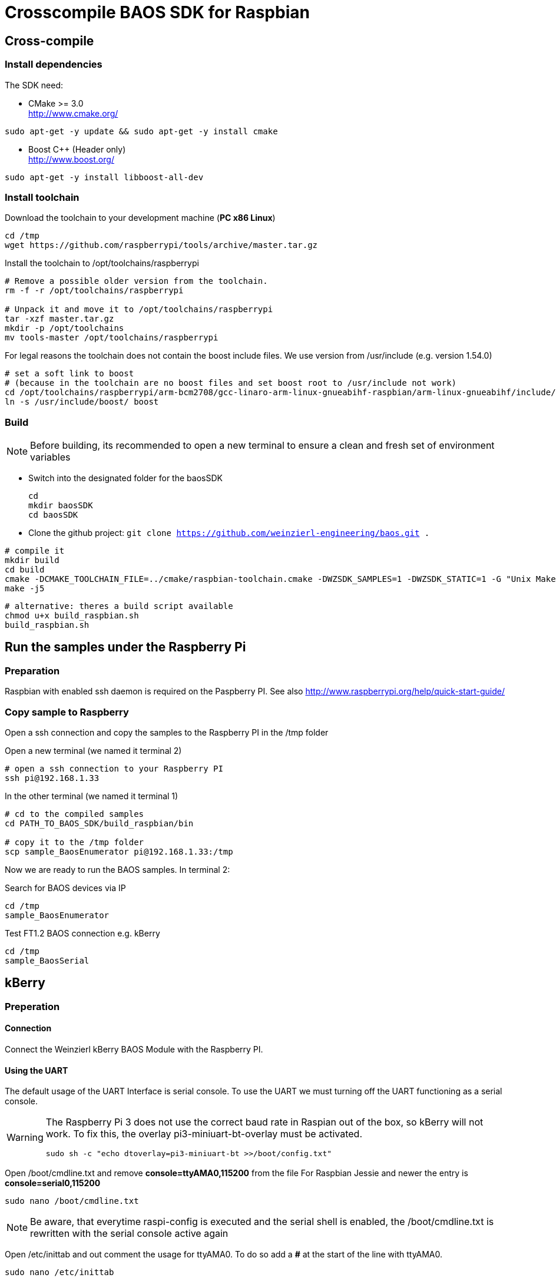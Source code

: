 = Crosscompile BAOS SDK for Raspbian

== Cross-compile

=== Install dependencies

The SDK need:

* CMake >= 3.0 +
  http://www.cmake.org/

[source]
----
sudo apt-get -y update && sudo apt-get -y install cmake
----

* Boost C++ (Header only) +
  http://www.boost.org/

[source]
----
sudo apt-get -y install libboost-all-dev
----

=== Install toolchain

Download the toolchain to your development machine (*PC x86 Linux*)

[source]
----
cd /tmp
wget https://github.com/raspberrypi/tools/archive/master.tar.gz
----

Install the toolchain to /opt/toolchains/raspberrypi

[source]
----
# Remove a possible older version from the toolchain.
rm -f -r /opt/toolchains/raspberrypi

# Unpack it and move it to /opt/toolchains/raspberrypi
tar -xzf master.tar.gz
mkdir -p /opt/toolchains
mv tools-master /opt/toolchains/raspberrypi
----

For legal reasons the toolchain does not contain the boost include files. We use version from /usr/include (e.g. version 1.54.0)

[source]
----
# set a soft link to boost
# (because in the toolchain are no boost files and set boost root to /usr/include not work)
cd /opt/toolchains/raspberrypi/arm-bcm2708/gcc-linaro-arm-linux-gnueabihf-raspbian/arm-linux-gnueabihf/include/c++/4.8.3
ln -s /usr/include/boost/ boost
----


=== Build

[NOTE]
====
Before building, its recommended to open a new terminal to ensure a clean and fresh set of environment variables
====


* Switch into the designated folder for the baosSDK 
+ 
-----
cd
mkdir baosSDK
cd baosSDK
-----
* Clone the github project: `git clone https://github.com/weinzierl-engineering/baos.git .`

[source]
----
# compile it
mkdir build
cd build
cmake -DCMAKE_TOOLCHAIN_FILE=../cmake/raspbian-toolchain.cmake -DWZSDK_SAMPLES=1 -DWZSDK_STATIC=1 -G "Unix Makefiles" ../
make -j5
----

[source]
----
# alternative: theres a build script available
chmod u+x build_raspbian.sh
build_raspbian.sh
----


== Run the samples under the Raspberry Pi

=== Preparation

Raspbian with enabled ssh daemon is required on the Paspberry PI.
See also http://www.raspberrypi.org/help/quick-start-guide/


=== Copy sample to Raspberry

Open a ssh connection and copy the samples to the Raspberry PI in the /tmp folder

Open a new terminal (we named it terminal 2)
[source]
----
# open a ssh connection to your Raspberry PI
ssh pi@192.168.1.33
----

In the other terminal (we named it terminal 1)

[source]
----
# cd to the compiled samples
cd PATH_TO_BAOS_SDK/build_raspbian/bin

# copy it to the /tmp folder
scp sample_BaosEnumerator pi@192.168.1.33:/tmp
----

Now we are ready to run the BAOS samples. In terminal 2:

.Search for BAOS devices via IP
[source]
----
cd /tmp
sample_BaosEnumerator
----

.Test FT1.2 BAOS connection e.g. kBerry
[source]
----
cd /tmp
sample_BaosSerial
----


== kBerry

=== Preperation

==== Connection

Connect the Weinzierl kBerry BAOS Module with the Raspberry PI.

==== Using the UART

The default usage of the UART Interface is serial console.
To use the UART we must turning off the UART functioning as a serial console.

[WARNING]
====
The Raspberry Pi 3 does not use the correct baud rate in Raspian out of the box, so kBerry will
not work. To fix this, the overlay pi3-miniuart-bt-overlay must be activated.
[source]
----
sudo sh -c "echo dtoverlay=pi3-miniuart-bt >>/boot/config.txt"
----
====

Open /boot/cmdline.txt and remove *console=ttyAMA0,115200* from the file
For Raspbian Jessie and newer the entry is *console=serial0,115200*
[source]
----
sudo nano /boot/cmdline.txt
----

[NOTE]
====
Be aware, that everytime raspi-config is executed and the serial shell is enabled, the /boot/cmdline.txt is rewritten with the serial console active again
====


[Versions before Raspbian Jessie] 
Open /etc/inittab and out comment the usage for ttyAMA0.
To do so add a *#* at the start of the line with ttyAMA0.
[source]
----
sudo nano /etc/inittab
----

[Versions after Raspbian Jessie]
With Raspbian Jessie, there is no inittab.
Instead, use raspi-config. In the Advanced options is 
A8 Serial Enable/Disable shell and kernel messages on the serial connection
----
sudo raspi-config
----

Reboot it.

[source]
----
sudo reboot
----

Make sure the user has the rights to access the ttyAMA0
[source]
----
# Check the group of the device
ls -l /dev/ttyAMA0
----

	crw-rw---- 1 root dialout 204, 64 Aug  4 11:33 /dev/ttyAMA0

[NOTE]
====
If the group is `tty` the device is still used be the kernel serial console, check your /boot/cmdline.txt to fix this and make sure the device is rebooted after modifying this file
====

[source]
----
# Add the user to the group seen above
sudo usermod -a -G dialout YOURUSERNAME
----



Reboot it. Now you could use the UART in your application.

[source]
----
reboot
----

See also: http://www.raspberry-projects.com/pi/pi-operating-systems/raspbian/io-pins-raspbian/uart-pins

